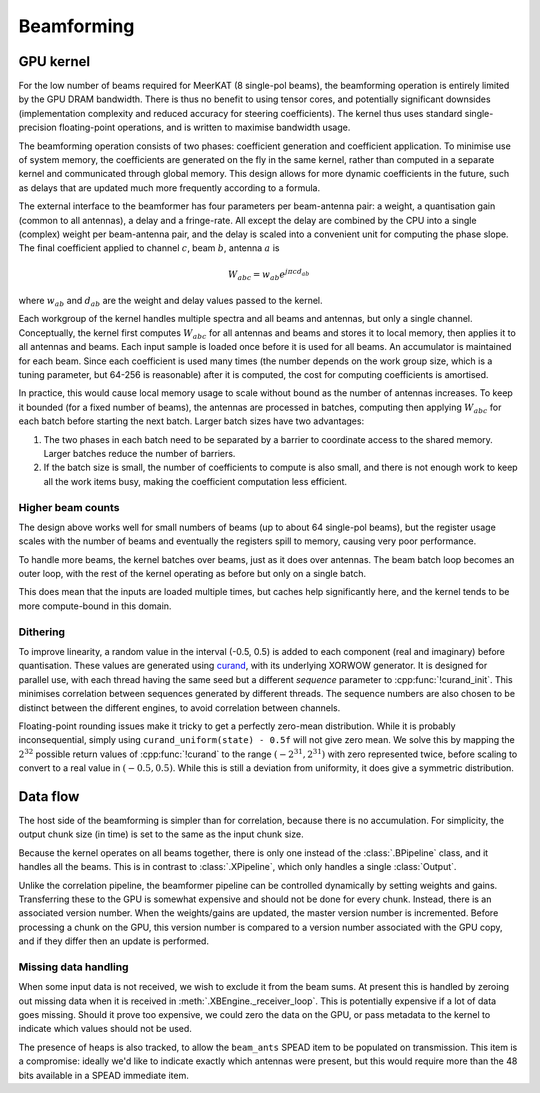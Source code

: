 Beamforming
===========

GPU kernel
----------
For the low number of beams required for MeerKAT (8 single-pol beams), the
beamforming operation is entirely limited by the GPU DRAM bandwidth. There is
thus no benefit to using tensor cores, and potentially significant downsides
(implementation complexity and reduced accuracy for steering coefficients). The
kernel thus uses standard single-precision floating-point operations, and is
written to maximise bandwidth usage.

The beamforming operation consists of two phases: coefficient generation and
coefficient application. To minimise use of system memory, the coefficients
are generated on the fly in the same kernel, rather than computed in a
separate kernel and communicated through global memory. This design allows for
more dynamic coefficients in the future, such as delays that are updated much
more frequently according to a formula.

The external interface to the beamformer has four parameters per beam-antenna
pair: a weight, a quantisation gain (common to all antennas), a delay and a
fringe-rate. All except the delay are combined by the CPU into a single
(complex) weight per beam-antenna pair, and the delay is scaled into a
convenient unit for computing the phase slope. The final coefficient applied
to channel :math:`c`, beam :math:`b`, antenna :math:`a` is

.. math:: W_{abc} = w_{ab} e^{j\pi cd_{ab}}

where :math:`w_{ab}` and :math:`d_{ab}` are the weight and delay values passed
to the kernel.

Each workgroup of the kernel handles multiple spectra and all beams and
antennas, but only a single channel. Conceptually, the kernel first computes
:math:`W_{abc}` for all antennas and beams and stores it to local memory, then
applies it to all antennas and beams. Each input sample is loaded once before
it is used for all beams. An accumulator is maintained for each beam. Since
each coefficient is used many times (the number depends on the work group
size, which is a tuning parameter, but 64-256 is reasonable) after it is
computed, the cost for computing coefficients is amortised.

In practice, this would cause local memory usage to scale without bound as the
number of antennas increases. To keep it bounded (for a fixed number of
beams), the antennas are processed in batches, computing then applying
:math:`W_{abc}` for each batch before starting the next batch. Larger batch
sizes have two advantages:

1. The two phases in each batch need to be separated by a barrier to
   coordinate access to the shared memory. Larger batches reduce the number of
   barriers.

2. If the batch size is small, the number of coefficients to compute is also
   small, and there is not enough work to keep all the work items busy, making
   the coefficient computation less efficient.

Higher beam counts
^^^^^^^^^^^^^^^^^^
The design above works well for small numbers of beams (up to about 64
single-pol beams), but the register usage scales with the number of beams and
eventually the registers spill to memory, causing very poor performance.

To handle more beams, the kernel batches over beams, just as it does over
antennas. The beam batch loop becomes an outer loop, with the rest of the
kernel operating as before but only on a single batch.

This does mean that the inputs are loaded multiple times, but caches help
significantly here, and the kernel tends to be more compute-bound in this
domain.

Dithering
^^^^^^^^^
To improve linearity, a random value in the interval (-0.5, 0.5) is added to
each component (real and imaginary) before quantisation. These values are
generated using `curand`_, with its underlying XORWOW generator. It is
designed for parallel use, with each thread having the same seed but a
different `sequence` parameter to :cpp:func:`!curand_init`. This minimises
correlation between sequences generated by different threads. The sequence
numbers are also chosen to be distinct between the different engines, to avoid
correlation between channels.

Floating-point rounding issues make it tricky to get a perfectly zero-mean
distribution. While it is probably inconsequential, simply using
``curand_uniform(state) - 0.5f`` will not give zero mean. We solve this by
mapping the :math:`2^{32}` possible return values of :cpp:func:`!curand` to
the range :math:`(-2^{31}, 2^{31})` with zero represented twice, before
scaling to convert to a real value in :math:`(-0.5, 0.5)`. While this is
still a deviation from uniformity, it does give a symmetric distribution.

.. _curand: https://docs.nvidia.com/cuda/curand/index.html

Data flow
---------
The host side of the beamforming is simpler than for correlation, because
there is no accumulation. For simplicity, the output chunk size (in time) is
set to the same as the input chunk size.

Because the kernel operates on all beams together, there is only one instead
of the :class:`.BPipeline` class, and it handles all the beams. This is in
contrast to :class:`.XPipeline`, which only handles a single :class:`Output`.

Unlike the correlation pipeline, the beamformer pipeline can be controlled
dynamically by setting weights and gains. Transferring these to the GPU is
somewhat expensive and should not be done for every chunk. Instead, there is
an associated version number. When the weights/gains are updated, the master
version number is incremented. Before processing a chunk on the GPU, this
version number is compared to a version number associated with the GPU copy,
and if they differ then an update is performed.

Missing data handling
^^^^^^^^^^^^^^^^^^^^^
When some input data is not received, we wish to exclude it from the beam
sums. At present this is handled by zeroing out missing data when it is
received in :meth:`.XBEngine._receiver_loop`. This is potentially expensive if
a lot of data goes missing. Should it prove too expensive, we could zero the
data on the GPU, or pass metadata to the kernel to indicate which values
should not be used.

The presence of heaps is also tracked, to allow the ``beam_ants`` SPEAD item
to be populated on transmission. This item is a compromise: ideally we'd like
to indicate exactly which antennas were present, but this would require more
than the 48 bits available in a SPEAD immediate item.
